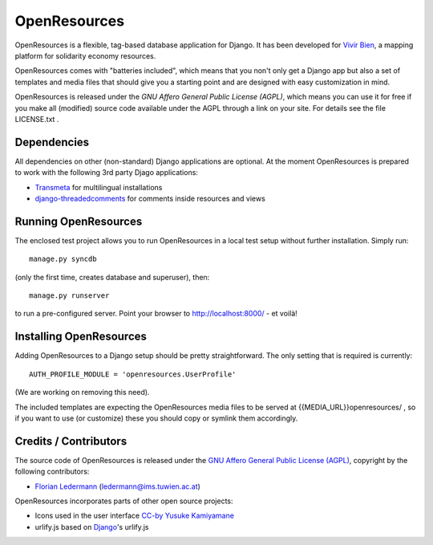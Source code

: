 
=============
OpenResources
=============

OpenResources is a flexible, tag-based database application for Django. It has been developed for `Vivir Bien`_, a mapping platform for solidarity economy resources.

OpenResources comes with "batteries included", which means that you non't only get a Django app but also a set of templates and media files that should give you a starting point and are designed with easy customization in mind.

OpenResources is released under the `GNU Affero General Public License (AGPL)`, which means you can use it for free if you make all (modified) source code available under the AGPL through a link on your site. For details see the file LICENSE.txt .


Dependencies
------------

All dependencies on other (non-standard) Django applications are optional. At the moment OpenResources is prepared to work with the following 3rd party Djago applications:

* Transmeta_ for multilingual installations
* django-threadedcomments_ for comments inside resources and views


Running OpenResources
---------------------

The enclosed test project allows you to run OpenResources in a local test setup without further installation. Simply run::

  manage.py syncdb

(only the first time, creates database and superuser), then::

  manage.py runserver

to run a pre-configured server. Point your browser to http://localhost:8000/ - et voilà!


Installing OpenResources
------------------------

Adding OpenResources to a Django setup should be pretty straightforward. The only setting that is required is currently::

  AUTH_PROFILE_MODULE = 'openresources.UserProfile'

(We are working on removing this need).

The included templates are expecting the OpenResources media files to be served at {{MEDIA_URL}}openresources/ , so if you want to use (or customize) these you should copy or symlink them accordingly.


Credits / Contributors
----------------------

The source code of OpenResources is released under the `GNU Affero General Public License (AGPL)`_, copyright by the following contributors:

* `Florian Ledermann`_ (ledermann@ims.tuwien.ac.at)

OpenResources incorporates parts of other open source projects:

* Icons used in the user interface CC-by_ `Yusuke Kamiyamane`_
* urlify.js based on Django_'s urlify.js


.. _`Vivir Bien`: http://vivirbien.mediavirus.org/
.. _Transmeta: http://code.google.com/p/django-transmeta/
.. _django-threadedcomments: https://github.com/ericflo/django-threadedcomments
.. _`GNU Affero General Public License (AGPL)`: http://www.gnu.org/licenses/agpl.html
.. _`Florian Ledermann`: http://floledermann.com/
.. _CC-by: http://creativecommons.org/licenses/by/3.0/
.. _`Yusuke Kamiyamane`: http://p.yusukekamiyamane.com/
.. _Django: http://www.djangoproject.com/



